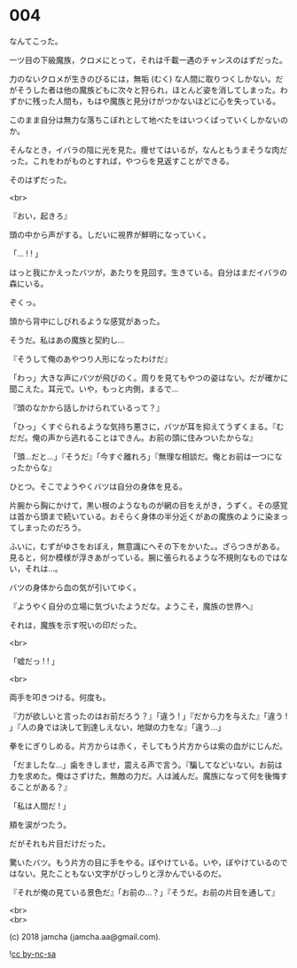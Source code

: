 #+OPTIONS: toc:nil
#+OPTIONS: \n:t
#+OPTIONS: ^:{}

* 004

  なんてこった。

  一ツ目の下級魔族，クロメにとって，それは千載一遇のチャンスのはずだった。

  力のないクロメが生きのびるには，無垢 (むく) な人間に取りつくしかない。だがそうした者は他の魔族どもに次々と狩られ，ほとんど姿を消してしまった。わずかに残った人間も，もはや魔族と見分けがつかないほどに心を失っている。

  このまま自分は無力な落ちこぼれとして地べたをはいつくばっていくしかないのか。

  そんなとき，イバラの陰に光を見た。痩せてはいるが，なんともうまそうな肉だった。これをわがものとすれば，やつらを見返すことができる。

  そのはずだった。

  <br>

  『おい，起きろ』

  頭の中から声がする。しだいに視界が鮮明になっていく。

  「… ! ! 」

  はっと我にかえったバツが，あたりを見回す。生きている。自分はまだイバラの森にいる。

  ぞくっ。

  頭から背中にしびれるような感覚があった。

  そうだ。私はあの魔族と契約し…

  『そうして俺のあやつり人形になったわけだ』

  「わっ」大きな声にバツが飛びのく。周りを見てもやつの姿はない。だが確かに聞こえた。耳元で。いや，もっと内側，まるで…

  『頭のなかから話しかけられているって？』

  「ひっ」くすぐられるような気持ち悪さに，バツが耳を抑えてうずくまる。『むだだ。俺の声から逃れることはできん。お前の頭に住みついたからな』

  「頭…だと…」『そうだ』「今すぐ離れろ」『無理な相談だ。俺とお前は一つになったからな』

  ひとつ。そこでようやくバツは自分の身体を見る。

  片腕から胸にかけて，黒い根のようなものが網の目をえがき，うずく。その感覚は首から頭まで続いている。おそらく身体の半分近くがあの魔族のように染まってしまったのだろう。

  ふいに，むずがゆさをおぼえ，無意識にへその下をかいた。。ざらつきがある。見ると，何か模様が浮きあがっている。腕に張られるような不規則なものではない，それは…。

  バツの身体から血の気が引いてゆく。

  『ようやく自分の立場に気づいたようだな。ようこそ，魔族の世界へ』

  それは，魔族を示す呪いの印だった。

  <br>

  「嘘だっ ! ! 」

  <br>

  両手を叩きつける。何度も。

  『力が欲しいと言ったのはお前だろう？』「違う ! 」『だから力を与えた』「違う ! 」『人の身では決して到達しえない，地獄の力をな』「違う…」

  拳をにぎりしめる。片方からは赤く，そしてもう片方からは紫の血がにじんだ。

  「だましたな…」歯をきしませ，震える声で言う。『騙してなどいない。お前は力を求めた。俺はさずけた。無敵の力だ。人は滅んだ。魔族になって何を後悔することがある？』

  「私は人間だ ! 」

  頬を涙がつたう。

  だがそれも片目だけだった。

  驚いたバツ。もう片方の目に手をやる。ぼやけている。いや，ぼやけているのではない。見たこともない文字がびっしりと浮かんでいるのだ。

  『それが俺の見ている景色だ』「お前の…？」『そうだ。お前の片目を通して』

  <br>
  <br>

  (c) 2018 jamcha (jamcha.aa@gmail.com).

  ![[https://i.creativecommons.org/l/by-nc-sa/4.0/88x31.png][cc by-nc-sa]]
